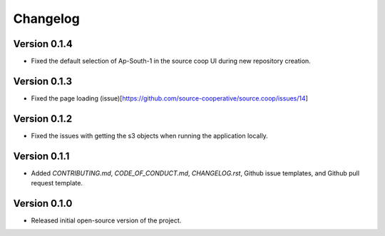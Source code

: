 Changelog
=========
Version 0.1.4
-------------
* Fixed the default selection of Ap-South-1 in the source coop UI during new repository creation.


Version 0.1.3
-------------

* Fixed the page loading (issue)[https://github.com/source-cooperative/source.coop/issues/14]

Version 0.1.2
-------------

* Fixed the issues with getting the s3 objects when running the application locally.

Version 0.1.1
--------------
* Added `CONTRIBUTING.md`, `CODE_OF_CONDUCT.md`, `CHANGELOG.rst`, Github issue templates, and Github pull request template.

Version 0.1.0
--------------
* Released initial open-source version of the project.
